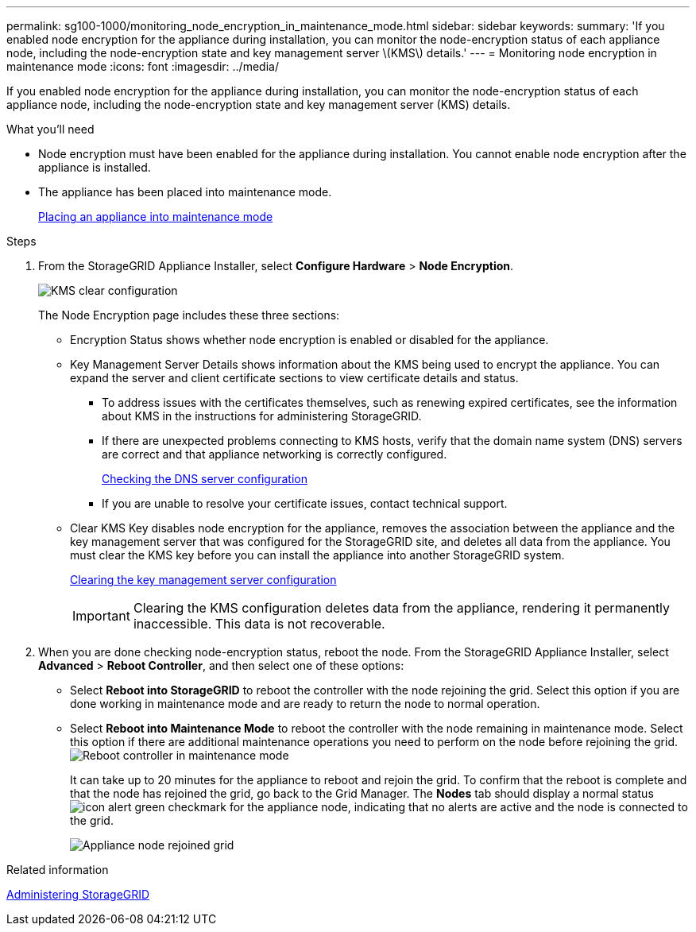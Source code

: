 ---
permalink: sg100-1000/monitoring_node_encryption_in_maintenance_mode.html
sidebar: sidebar
keywords: 
summary: 'If you enabled node encryption for the appliance during installation, you can monitor the node-encryption status of each appliance node, including the node-encryption state and key management server \(KMS\) details.'
---
= Monitoring node encryption in maintenance mode
:icons: font
:imagesdir: ../media/

[.lead]
If you enabled node encryption for the appliance during installation, you can monitor the node-encryption status of each appliance node, including the node-encryption state and key management server (KMS) details.

.What you'll need

* Node encryption must have been enabled for the appliance during installation. You cannot enable node encryption after the appliance is installed.
* The appliance has been placed into maintenance mode.
+
xref:placing_appliance_into_maintenance_mode.adoc[Placing an appliance into maintenance mode]

.Steps

. From the StorageGRID Appliance Installer, select *Configure Hardware* > *Node Encryption*.
+
image::../media/fde_monitor_in_maint_mode.png[KMS clear configuration]
+
The Node Encryption page includes these three sections:

 ** Encryption Status shows whether node encryption is enabled or disabled for the appliance.
 ** Key Management Server Details shows information about the KMS being used to encrypt the appliance. You can expand the server and client certificate sections to view certificate details and status.
  *** To address issues with the certificates themselves, such as renewing expired certificates, see the information about KMS in the instructions for administering StorageGRID.
  *** If there are unexpected problems connecting to KMS hosts, verify that the domain name system (DNS) servers are correct and that appliance networking is correctly configured.
+
xref:checking_dns_server_configuration.adoc[Checking the DNS server configuration]

  *** If you are unable to resolve your certificate issues, contact technical support.
 ** Clear KMS Key disables node encryption for the appliance, removes the association between the appliance and the key management server that was configured for the StorageGRID site, and deletes all data from the appliance. You must clear the KMS key before you can install the appliance into another StorageGRID system.
+
xref:clearing_key_management_server_configuration.adoc[Clearing the key management server configuration]
+
IMPORTANT: Clearing the KMS configuration deletes data from the appliance, rendering it permanently inaccessible. This data is not recoverable.

. When you are done checking node-encryption status, reboot the node. From the StorageGRID Appliance Installer, select *Advanced* > *Reboot Controller*, and then select one of these options:
 ** Select *Reboot into StorageGRID* to reboot the controller with the node rejoining the grid. Select this option if you are done working in maintenance mode and are ready to return the node to normal operation.
 ** Select *Reboot into Maintenance Mode* to reboot the controller with the node remaining in maintenance mode. Select this option if there are additional maintenance operations you need to perform on the node before rejoining the grid.
image:../media/reboot_controller_from_maintenance_mode.png[Reboot controller in maintenance mode]
+
It can take up to 20 minutes for the appliance to reboot and rejoin the grid. To confirm that the reboot is complete and that the node has rejoined the grid, go back to the Grid Manager. The *Nodes* tab should display a normal status image:../media/icon_alert_green_checkmark.png[icon alert green checkmark] for the appliance node, indicating that no alerts are active and the node is connected to the grid.
+
image::../media/node_rejoin_grid_confirmation.png[Appliance node rejoined grid]

.Related information

http://docs.netapp.com/sgws-115/topic/com.netapp.doc.sg-admin/home.html[Administering StorageGRID]

